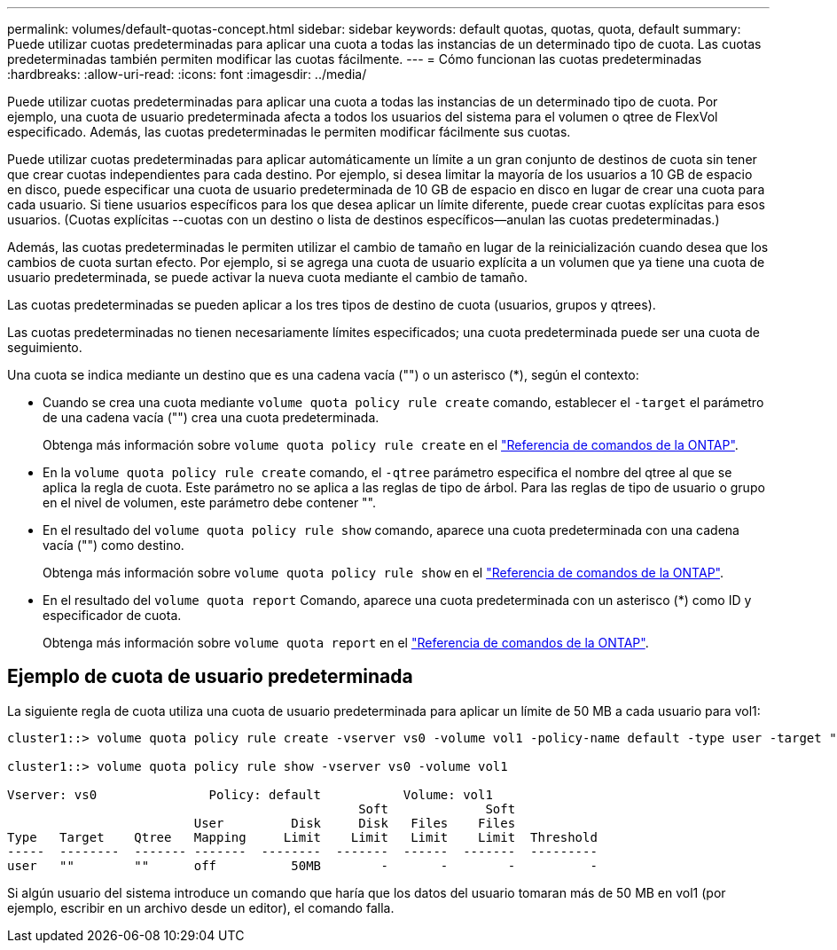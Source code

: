 ---
permalink: volumes/default-quotas-concept.html 
sidebar: sidebar 
keywords: default quotas, quotas, quota, default 
summary: Puede utilizar cuotas predeterminadas para aplicar una cuota a todas las instancias de un determinado tipo de cuota. Las cuotas predeterminadas también permiten modificar las cuotas fácilmente. 
---
= Cómo funcionan las cuotas predeterminadas
:hardbreaks:
:allow-uri-read: 
:icons: font
:imagesdir: ../media/


[role="lead"]
Puede utilizar cuotas predeterminadas para aplicar una cuota a todas las instancias de un determinado tipo de cuota. Por ejemplo, una cuota de usuario predeterminada afecta a todos los usuarios del sistema para el volumen o qtree de FlexVol especificado. Además, las cuotas predeterminadas le permiten modificar fácilmente sus cuotas.

Puede utilizar cuotas predeterminadas para aplicar automáticamente un límite a un gran conjunto de destinos de cuota sin tener que crear cuotas independientes para cada destino. Por ejemplo, si desea limitar la mayoría de los usuarios a 10 GB de espacio en disco, puede especificar una cuota de usuario predeterminada de 10 GB de espacio en disco en lugar de crear una cuota para cada usuario. Si tiene usuarios específicos para los que desea aplicar un límite diferente, puede crear cuotas explícitas para esos usuarios. (Cuotas explícitas --cuotas con un destino o lista de destinos específicos--anulan las cuotas predeterminadas.)

Además, las cuotas predeterminadas le permiten utilizar el cambio de tamaño en lugar de la reinicialización cuando desea que los cambios de cuota surtan efecto. Por ejemplo, si se agrega una cuota de usuario explícita a un volumen que ya tiene una cuota de usuario predeterminada, se puede activar la nueva cuota mediante el cambio de tamaño.

Las cuotas predeterminadas se pueden aplicar a los tres tipos de destino de cuota (usuarios, grupos y qtrees).

Las cuotas predeterminadas no tienen necesariamente límites especificados; una cuota predeterminada puede ser una cuota de seguimiento.

Una cuota se indica mediante un destino que es una cadena vacía ("") o un asterisco (*), según el contexto:

* Cuando se crea una cuota mediante `volume quota policy rule create` comando, establecer el `-target` el parámetro de una cadena vacía ("") crea una cuota predeterminada.
+
Obtenga más información sobre `volume quota policy rule create` en el link:https://docs.netapp.com/us-en/ontap-cli/volume-quota-policy-rule-create.html["Referencia de comandos de la ONTAP"^].

* En la `volume quota policy rule create` comando, el `-qtree` parámetro especifica el nombre del qtree al que se aplica la regla de cuota. Este parámetro no se aplica a las reglas de tipo de árbol. Para las reglas de tipo de usuario o grupo en el nivel de volumen, este parámetro debe contener "".
* En el resultado del `volume quota policy rule show` comando, aparece una cuota predeterminada con una cadena vacía ("") como destino.
+
Obtenga más información sobre `volume quota policy rule show` en el link:https://docs.netapp.com/us-en/ontap-cli/volume-quota-policy-rule-show.html["Referencia de comandos de la ONTAP"^].

* En el resultado del `volume quota report` Comando, aparece una cuota predeterminada con un asterisco (*) como ID y especificador de cuota.
+
Obtenga más información sobre `volume quota report` en el link:https://docs.netapp.com/us-en/ontap-cli/volume-quota-report.html["Referencia de comandos de la ONTAP"^].





== Ejemplo de cuota de usuario predeterminada

La siguiente regla de cuota utiliza una cuota de usuario predeterminada para aplicar un límite de 50 MB a cada usuario para vol1:

[listing]
----
cluster1::> volume quota policy rule create -vserver vs0 -volume vol1 -policy-name default -type user -target "" -qtree "" -disk-limit 50m

cluster1::> volume quota policy rule show -vserver vs0 -volume vol1

Vserver: vs0               Policy: default           Volume: vol1
                                               Soft             Soft
                         User         Disk     Disk   Files    Files
Type   Target    Qtree   Mapping     Limit    Limit   Limit    Limit  Threshold
-----  --------  ------- -------  --------  -------  ------  -------  ---------
user   ""        ""      off          50MB        -       -        -          -
----
Si algún usuario del sistema introduce un comando que haría que los datos del usuario tomaran más de 50 MB en vol1 (por ejemplo, escribir en un archivo desde un editor), el comando falla.
